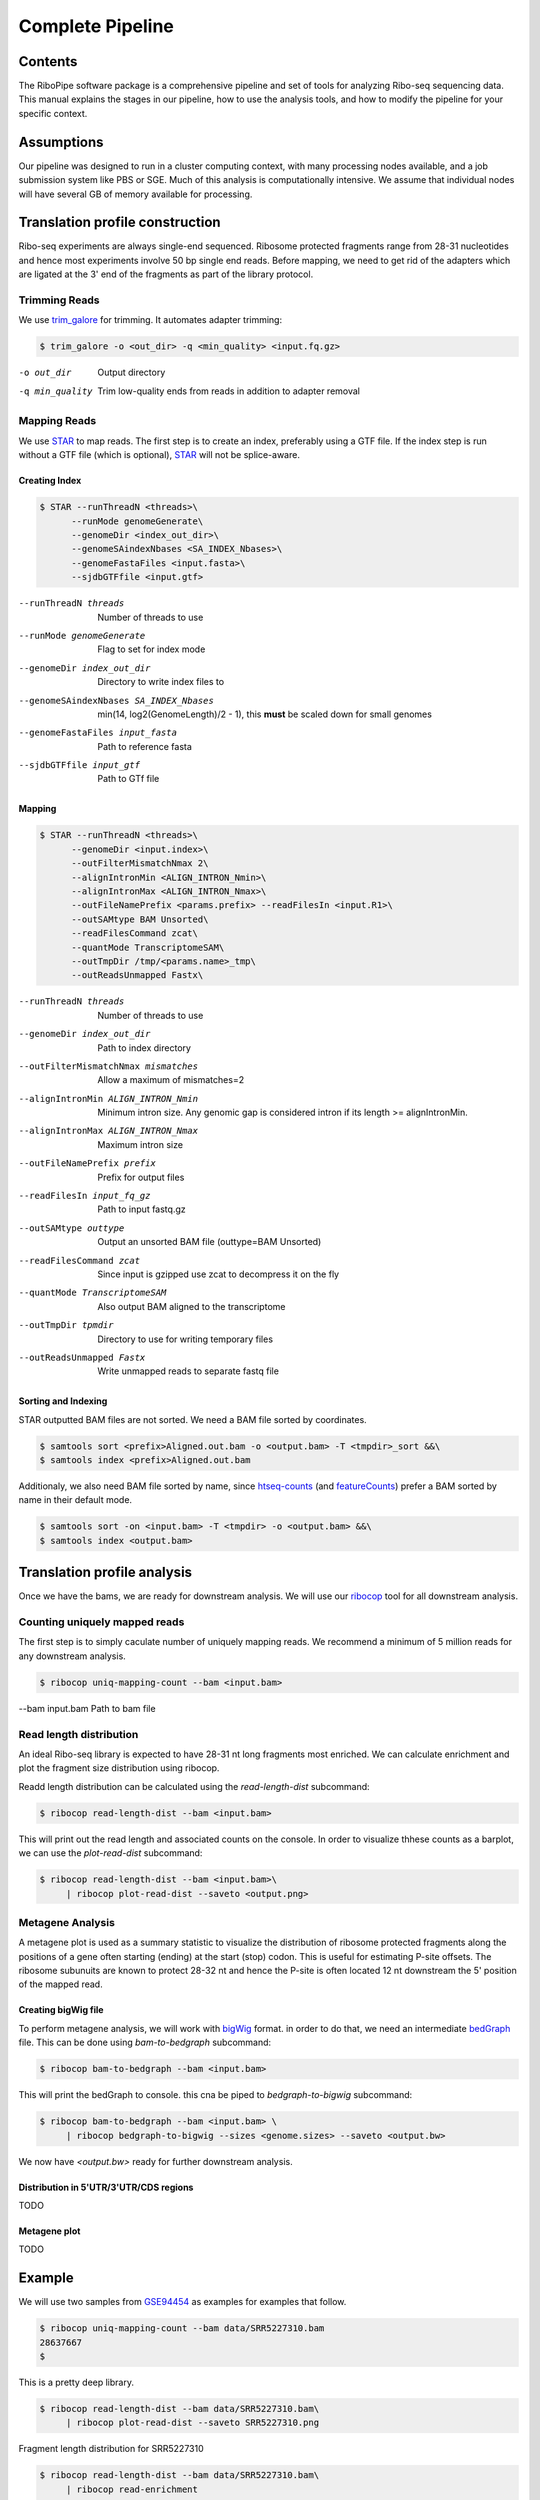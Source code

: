 ============================================================================
Complete Pipeline
============================================================================


Contents
========
The RiboPipe software package is a comprehensive pipeline and set of tools for
analyzing Ribo-seq sequencing data. This manual explains
the stages in our pipeline, how to use the analysis tools, and how to modify
the pipeline for your specific context.


Assumptions
===========
Our pipeline was designed to run in a cluster computing context, with many
processing nodes available, and a job submission system like PBS or SGE.
Much of this analysis is computationally intensive. We assume that individual
nodes will have several GB of memory available for processing.


Translation profile construction
================================
Ribo-seq experiments are always single-end sequenced. Ribosome protected fragments range
from 28-31 nucleotides and hence most experiments involve 50 bp single end reads. Before mapping,
we need to get rid of the adapters which are ligated at the 3' end of the fragments as part of the
library protocol.


Trimming Reads
--------------
We use trim_galore_ for trimming. It automates adapter trimming:

.. code-block:: console

    $ trim_galore -o <out_dir> -q <min_quality> <input.fq.gz>

-o out_dir        Output directory
-q min_quality    Trim low-quality ends from reads in addition to adapter removal


Mapping Reads
-------------
We use STAR_ to map reads. The first step is to create an index, preferably
using a GTF file. If the index step is run without a GTF file (which is optional), 
STAR_ will not be splice-aware.


Creating Index
~~~~~~~~~~~~~~
.. code-block:: console

    $ STAR --runThreadN <threads>\
          --runMode genomeGenerate\
          --genomeDir <index_out_dir>\
          --genomeSAindexNbases <SA_INDEX_Nbases>\
          --genomeFastaFiles <input.fasta>\
          --sjdbGTFfile <input.gtf>


--runThreadN threads                     Number of threads to use
--runMode genomeGenerate                 Flag to set for index mode
--genomeDir index_out_dir                Directory to write index files to
--genomeSAindexNbases SA_INDEX_Nbases    min(14, log2(GenomeLength)/2 - 1), 
                                         this **must** be scaled down for small genomes
--genomeFastaFiles input_fasta           Path to reference fasta
--sjdbGTFfile input_gtf                  Path to GTf file


Mapping
~~~~~~~
.. code-block:: console

    $ STAR --runThreadN <threads>\
          --genomeDir <input.index>\
          --outFilterMismatchNmax 2\
          --alignIntronMin <ALIGN_INTRON_Nmin>\
          --alignIntronMax <ALIGN_INTRON_Nmax>\
          --outFileNamePrefix <params.prefix> --readFilesIn <input.R1>\
          --outSAMtype BAM Unsorted\
          --readFilesCommand zcat\
          --quantMode TranscriptomeSAM\
          --outTmpDir /tmp/<params.name>_tmp\
          --outReadsUnmapped Fastx\


--runThreadN threads                Number of threads to use
--genomeDir index_out_dir           Path to index directory
--outFilterMismatchNmax mismatches  Allow a maximum of mismatches=2
--alignIntronMin ALIGN_INTRON_Nmin  Minimum intron size. Any genomic gap
                                    is considered intron if its
                                    length >= alignIntronMin.
--alignIntronMax ALIGN_INTRON_Nmax  Maximum intron size
--outFileNamePrefix prefix          Prefix for output files
--readFilesIn input_fq_gz           Path to input fastq.gz
--outSAMtype outtype                Output an unsorted BAM file (outtype=BAM Unsorted)
--readFilesCommand zcat             Since input is gzipped use zcat to
                                    decompress it on the fly
--quantMode TranscriptomeSAM        Also output BAM aligned to the transcriptome
--outTmpDir tpmdir                  Directory to use for writing 
                                    temporary files
--outReadsUnmapped Fastx            Write unmapped reads to separate 
                                    fastq file


Sorting and Indexing
~~~~~~~~~~~~~~~~~~~~
STAR outputted BAM files are not sorted. We need a BAM file sorted
by coordinates.

.. code-block:: console

   $ samtools sort <prefix>Aligned.out.bam -o <output.bam> -T <tmpdir>_sort &&\
   $ samtools index <prefix>Aligned.out.bam

Additionaly, we also need BAM file sorted by name, since htseq-counts_
(and featureCounts_) prefer a BAM sorted by name in their default mode.

.. code-block:: console

   $ samtools sort -on <input.bam> -T <tmpdir> -o <output.bam> &&\
   $ samtools index <output.bam>


Translation profile analysis
============================
Once we have the bams, we are ready for downstream analysis. We will use our ribocop_ tool 
for all downstream analysis.


Counting uniquely mapped reads
------------------------------
The first step is to simply caculate number of uniquely mapping reads.
We recommend a minimum of 5 million reads for any downstream analysis.

.. code-block:: console

   $ ribocop uniq-mapping-count --bam <input.bam>

--bam input.bam    Path to bam file


Read length distribution
------------------------
An ideal Ribo-seq library is expected to have 28-31 nt long fragments most enriched.
We can calculate enrichment and plot the fragment size distribution using ribocop.

Readd length distribution can be calculated using the `read-length-dist` subcommand:

.. code-block:: console

   $ ribocop read-length-dist --bam <input.bam>

This will print out the read length and associated counts on the console. In order to
visualize thhese counts as a barplot, we can use the `plot-read-dist` subcommand:

.. code-block:: console

   $ ribocop read-length-dist --bam <input.bam>\
        | ribocop plot-read-dist --saveto <output.png>


Metagene Analysis
-----------------
A metagene plot is used as a summary statistic to visualize the distribution of ribosome
protected fragments along the positions of a gene often starting (ending) at the start (stop)
codon. This is useful for estimating P-site offsets. The ribosome subunuits are known to protect
28-32 nt and hence the P-site is often located 12 nt downstream the 5' position of the mapped read.

Creating bigWig file
~~~~~~~~~~~~~~~~~~~~~
To perform metagene analysis, we will work with bigWig_ format. in order to do that, we need an 
intermediate bedGraph_ file. This can be done using `bam-to-bedgraph` subcommand:

.. code-block:: console

   $ ribocop bam-to-bedgraph --bam <input.bam> 

This will print the bedGraph to console. this cna be piped to `bedgraph-to-bigwig` subcommand:

.. code-block:: console

   $ ribocop bam-to-bedgraph --bam <input.bam> \
        | ribocop bedgraph-to-bigwig --sizes <genome.sizes> --saveto <output.bw>

We now have `<output.bw>` ready for further downstream analysis.


Distribution in 5'UTR/3'UTR/CDS regions
~~~~~~~~~~~~~~~~~~~~~~~~~~~~~~~~~~~~~~~
TODO

Metagene plot
~~~~~~~~~~~~~
TODO

Example
=======
We will use two samples from GSE94454_ as examples for examples that follow.

.. code-block:: console

   $ ribocop uniq-mapping-count --bam data/SRR5227310.bam
   28637667
   $

This is a pretty deep library.

.. code-block:: console

   $ ribocop read-length-dist --bam data/SRR5227310.bam\
        | ribocop plot-read-dist --saveto SRR5227310.png


.. figure:: images/SRR5227310.png
    :align: center
    :alt: Fragment length distribution SRR5227310
    :figclass: align center

    Fragment length distribution for SRR5227310


.. code-block:: console

   $ ribocop read-length-dist --bam data/SRR5227310.bam\
        | ribocop read-enrichment


So the fragment length distribution doesn't seem to be enriched. We next perform metagene
analysis. Ribo-seq data is expected to have an inherent periodicity of 3, since ribosomes move
one codon at a time during active translation.

.. code-block:: console

   $ ribocop metagene

This is not likely a Ribo-seq sample.

Let's try another sample: SRR5227306.

.. code-block:: console

   $ ribocop uniq-mapping-count --bam data/SRR5227306.bam
   10658208

.. code-block:: console

   $ ribocop read-length-dist --bam data/SRR5227306.bam | ribocop plot-read-dist --saveto SRR5227306.png
        4e+06 ++------+--------+-------+-------+-------+--------+-------+------++
              +       +        +       +       +       +        +       +       +
              |                                                                 |
              |                     ***                                         |
      3.5e+06 ++                    * *                                        ++
              |                     * *                                         |
              |                     * *                                         |
              |                     * *                                         |
              |                     * *                                         |
        3e+06 ++                    * *                                        ++
              |                     * *                                         |
              |                     * *                                         |
              |                    ** *                                         |
      2.5e+06 ++                   ** *                                        ++
              |                    ** *                                         |
              |                    ** *                                         |
              |                    ** *                                         |
        2e+06 ++                   ** *                                        ++
              |                    ** ***                                       |
              |                    ** * *                                       |
              |                    ** * *                                       |
              |                    ** * *                                       |
      1.5e+06 ++                   ** * *                                      ++
              |                    ** * *                                       |
              |                    ** * *                                       |
              |                  **** * *                                       |
        1e+06 ++                 * ** * *                                      ++
              |                  * ** * *                                       |
              |                  * ** * *                                       |
              |                  * ** * *                                       |
              |                  * ** * *                                       |
       500000 ++                 * ** * **                                     ++
              |                *** ** * **                                      |
              |                * * ** * **                                      |
              +       +       ** * ** *+*******+       +        +       +       +
            0 ++-----******************************************************----++
             15      20       25      30      35      40       45      50      55


.. figure:: images/SRR5227306.png
    :align: center
    :alt: Fragment length distribution SRR5227306
    :figclass: align center

    Fragment length distribution for SRR5227306

.. code-block:: console

   $ ribocop read-length-dist --bam data/SRR5227306.bam | ribocop read-enrichment


Metagene counts : Calculate Periodicity
---------------------------------------

.. code-block:: console

   $ ribocop bedgraph-to-bigwig -bg data/SRR5227306.bg -s hg38 -o data/SRR5227306.bw


.. code-block:: console

   $  ribocop metagene-coverage -bw data/SRR5227306.bw \
      --region_bed hg38_cds --max-positions 500 \
      --prefix data/SRR5227306.metagene --offset 60 --ignore_tx_version

.. code-block:: console

   $ ribocop plot-read-counts \
       --counts data/SRR5227306.metagene_metagene_normalized.pickle\
       --saveto data/SRR5227306.metagene.png
      6 ++----*-----+-----------+-----------+-----------+-----------+----------++
        +     *     +           +           +           +           +           +
        |     *                                                                 |
        |     *                                                                 |
        |     *                                                                 |
        |     *                                                                 |
      5 ++    *                                                                ++
        |     *                                                                 |
        |     *                                                                 |
        |     *                                                                 |
        |     *                                                                 |
        |     *                                                                 |
      4 ++    *                                                                ++
        |     *                                                                 |
        |     **                                                                |
        |     **                                                                |
        |     **                                                                |
      3 ++    **                                                               ++
        |     **                                                                |
        |     **                                                                |
        |     **                                                                |
        |     **                                                                |
        |     **                                                                |
      2 ++    **                                                               ++
        |     **                                                                |
        |     **   *                                                            |
        |     **   *                                                            |
        |     **   *                                                            |
        |     **  **                                         * *                |
      1 ++    **  **        ********** * * ** ***********************************
        |     ** *** *** ********************************************************
        |     *******************************************************************
        |     *******************************************************************
        |     ***************************************************** ******    ***
        +    ************ * *   +           +           +           +           +
      0 ++----------+-----------+-----------+-----------+-----------+----------++
      -100          0          100         200         300         400         500

.. code-block:: console

 1.1 ++----------+----------+-----------+-----------+----------+----------++
      +           *          +           +           +          +           +
      |           *                                                         |
      |           *                                                 *       |
      |           *               *            *                    *       |
    1 ++          *               *            *                    *    * ++
      |           *    *          *          * *       *            *    *  |
      |           *    *          *          * *    *  *         *  *    *  |
      |           *    *          * *    *   * *    *  **        *  ***  * *|
      |           *    *          * *    ** ** **   * *** *  **  ******  * *|
  0.9 ++          *    *   * **   * **   ***** **  ** *****  *** ******* * *+
      |           * ****   **** *******  ***** **  ********* *** ************
      |          ** *****  **** *******  ***** *** ************* ************
      |        * ********* ************  ************************************
      |        * ********* **************************************************
  0.8 ++       * ************************************************************
      |        **************************************************************
      |        **************************************************************
      |     * ***************************************************** *********
      |    *********** ******************************** ****** **** ***** ***
  0.7 ++   *********** *********** **** * * ******* *** ****** * ** ****   +*
      |    ***********  **  **     * ** *   * **    *** *  ***   *  **      *
      |    ******** *       *        *  *            **     *        *      |
      |    ****** * *       *                                        *      |
      |    **** * * *                                                       |
  0.6 ++   **** * * *                                                      ++
      |    **** * *                                                         |
      |    ****   *                                                         |
      |    ** *   *                                                         |
      |    ** *                                                             |
  0.5 ++   ** *                                                            ++
      |    *                                                                |
      |                                                                     |
      |                                                                     |
      +           +          +           +           +          +           +
  0.4 ++----------+----------+-----------+-----------+----------+----------++
    -100          0         100         200         300        400         500

Distributio of 5'UTR/CDS/3'UTR counts
-------------------------------------



.. _trim_galore: https://www.bioinformatics.babraham.ac.uk/projects/trim_galore/
.. _STAR: https://github.com/alexdobin/STAR
.. _ribocop: https://github.com/saketkc/ribocop
.. _GSE94454: https://www.ncbi.nlm.nih.gov/geo/query/acc.cgi?acc=GSE94454
.. _htseq-counts: https://htseq.readthedocs.io/
.. _featureCounts: http://bioinf.wehi.edu.au/featureCounts/
.. _bigWig: https://genome.ucsc.edu/goldenpath/help/bigWig.html
.. _bedGraph: https://genome.ucsc.edu/goldenpath/help/bedgraph.html
